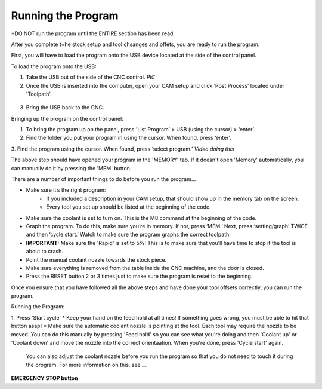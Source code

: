 Running the Program
===============
    
*DO NOT run the program until the ENTIRE section has been read. 

After you complete t=he stock setup and tool chsanges and offets, you are ready to run the program. 

First, you will have to load the program onto the USB device located at the side of the control panel.


To load the program onto the USB:

1. Take the USB out of the side of the CNC control. *PIC*

2. Once the USB is inserted into the computer, open your CAM setup and click ‘Post Process’ located under 'Toolpath'.

.. figure:: ../_static/images/PP1.JPEG
   :figwidth: 700px
   :target: ../_static/images/PP1.JPEG

    a. Make sure to pick the correct machine configuration. This should be 'HAAS (pre-NGC)/haas'.
    
    b. Make sure that under 'Program Settings', you select 'Preload tool' to be 'No'
    
    c. Make sure the program is named as numbers (4 digits, ideally 1___).
    
    d. Save the program under the USB device.

.. figure:: ../_static/images/PP2.JPEG
   :figwidth: 700px
   :target: ../_static/images/PP2.JPEG

3. Bring the USB back to the CNC.


Bringing up the program on the control panel:

1. To bring the program up on the panel, press 'List Program’ > USB (using the cursor) > ‘enter’.

2. Find the folder you put your program in using the cursor. When found, press ‘enter’. 

3. Find the program using the cursor. When found, press ‘select program.’
*Video doing this*

The above step should have opened your program in the 'MEMORY' tab. If it doesn't open 'Memory' automatically, you can manually do it by pressing the 'MEM' button. 


There are a number of important things to do before you run the program...

* Make sure it’s the right program: 
    * If you included a description in your CAM setup, that should show up in the memory tab on the screen.
    * Every tool you set up should be listed at the beginning of the code.
* Make sure the coolant is set to turn on. This is the M8 command at the beginning of the code.
* Graph the program. To do this, make sure you’re in memory. If not, press ‘MEM.’ Next, press ‘setting/graph’ TWICE and then ‘cycle start.’ Watch to make sure the program graphs the correct toolpath. 
* **IMPORTANT:** Make sure the 'Rapid' is set to 5%! This is to make sure that you’ll have time to stop if the tool is about to crash. 
* Point the manual coolant nozzle towards the stock piece.
* Make sure everything is removed from the table inside the CNC machine, and the door is closed.
* Press the RESET button 2 or 3 times just to make sure the program is reset to the beginning. 

Once you ensure that you have followed all the above steps and have done your tool offsets correctly, you can run the program.


Running the Program: 

1. Press 'Start cycle'
* Keep your hand on the feed hold at all times! If something goes wrong, you must be able to hit that button asap!
* Make sure the automatic coolant nozzle is pointing at the tool. Each tool may require the nozzle to be moved. You can do this manually by pressing 'Feed hold' so you can see what you're doing and then 'Coolant up' or 'Coolant down' and move the nozzle into the correct orientaation. When you're done, press 'Cycle start' again. 
    You can also adjust the coolant nozzle before you run the program so that you do not need to touch it during the program. For more information on this, see __

**EMERGENCY STOP button**

